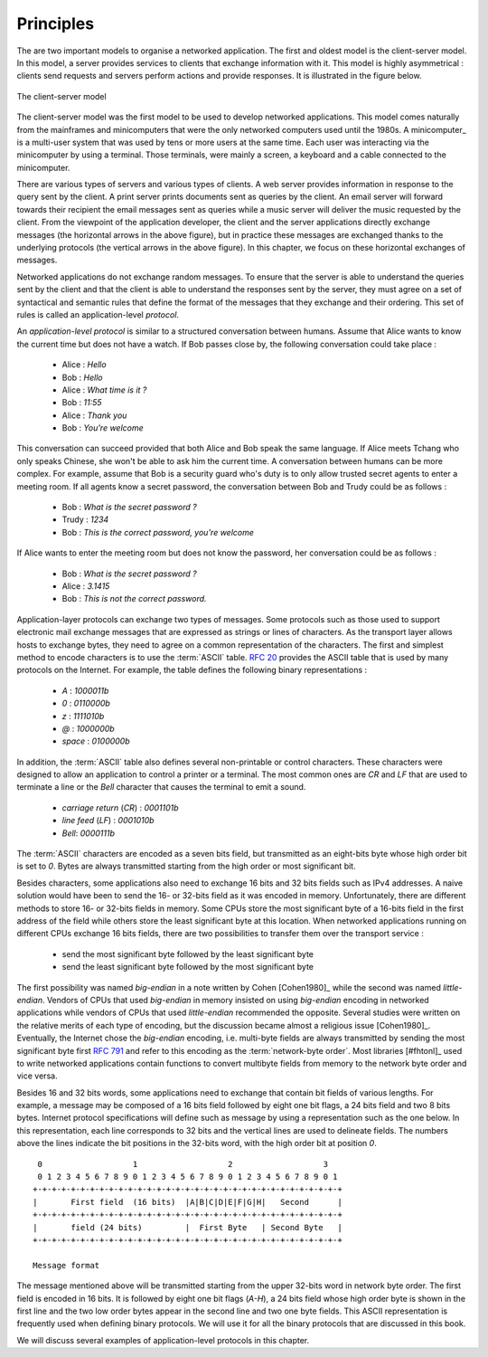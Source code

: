 Principles
##########

The are two important models to organise a networked application. The first and oldest model is the client-server model. In this model, a server provides services to clients that exchange information with it. This model is highly asymmetrical : clients send requests and servers perform actions and provide responses. It is illustrated in the figure below.


.. figure:: png/app-fig-001-c.png
   :align: center
   :scale: 50 

   The client-server model

The client-server model was the first model to be used to develop networked applications. This model comes naturally from the mainframes and minicomputers that were the only networked computers used until the 1980s. A minicomputer_ is a multi-user system that was used by tens or more users at the same time. Each user was interacting via the minicomputer by using a terminal. Those terminals, were mainly a screen, a keyboard and a cable connected to the minicomputer.

There are various types of servers and various types of clients. A web server provides information in response to the query sent by the client. A print server prints documents sent as queries by the client. An email server will forward towards their recipient the email messages sent as queries while a music server will deliver the music requested by the client. From the viewpoint of the application developer, the client and the server applications directly exchange messages (the horizontal arrows in the above figure), but in practice these messages are exchanged thanks to the underlying protocols (the vertical arrows in the above figure). In this chapter, we focus on these horizontal exchanges of messages. 

Networked applications do not exchange random messages. To ensure that the server is able to understand the queries sent by the client and that the client is able to understand the responses sent by the server, they must agree on a set of syntactical and semantic rules that define the format of the messages that they exchange and their ordering. This set of rules is called an application-level `protocol`.

An `application-level protocol` is similar to a structured conversation between humans. Assume that Alice wants to know the current time but does not have a watch. If Bob passes close by, the following conversation could take place :

 - Alice : `Hello`
 - Bob : `Hello`
 - Alice : `What time is it ?`
 - Bob : `11:55`
 - Alice : `Thank you`
 - Bob : `You're welcome`  

This conversation can succeed provided that both Alice and Bob speak the same language. If Alice meets Tchang who only speaks Chinese, she won't be able to ask him the current time. A conversation between humans can be more complex. For example, assume that Bob is a security guard who's duty is to only allow trusted secret agents to enter a meeting room. If all agents know a secret password, the conversation between Bob and Trudy could be as follows :

 - Bob : `What is the secret password ?`
 - Trudy : `1234`
 - Bob : `This is the correct password, you're welcome`
 
If Alice wants to enter the meeting room but does not know the password, her conversation could be as follows :

 - Bob : `What is the secret password ?`
 - Alice : `3.1415`
 - Bob : `This is not the correct password.`

Application-layer protocols can exchange two types of messages. Some protocols such as those used to support electronic mail exchange messages that are expressed as strings or lines of characters. As the transport layer allows hosts to exchange bytes, they need to agree on a common representation of the characters. The first and simplest method to encode characters is to use the :term:`ASCII` table. :rfc:`20` provides the ASCII table that is used by many protocols on the Internet. For example, the table defines the following binary representations :

 - `A` : `1000011b` 
 - `0` : `0110000b`
 - `z` : `1111010b`
 - `@` : `1000000b`
 - `space` : `0100000b`

In addition, the :term:`ASCII` table also defines several non-printable or control characters. These characters were designed to allow an application to control a printer or a terminal. The most common ones are `CR` and `LF` that are used to terminate a line or the `Bell` character that causes the terminal to emit a sound.

 - `carriage return` (`CR`) : `0001101b`
 - `line feed` (`LF`) : `0001010b`
 - `Bell`: `0000111b`

The :term:`ASCII` characters are encoded as a seven bits field, but transmitted as an eight-bits byte whose high order bit is set to `0`. Bytes are always transmitted starting from the high order or most significant bit.

Besides characters, some applications also need to exchange 16 bits and 32 bits fields such as IPv4 addresses. A naive solution would have been to send the 16- or 32-bits field as it was encoded in memory. Unfortunately, there are different methods to store 16- or 32-bits fields in memory. Some CPUs store the most significant byte of a 16-bits field in the first address of the field while others store the least significant byte at this location. When networked applications running on different CPUs exchange 16 bits fields, there are two possibilities to transfer them over the transport service :

  - send the most significant byte followed by the least significant byte
  - send the least significant byte followed by the most significant byte

The first possibility was named  `big-endian` in a note written by Cohen [Cohen1980]_ while the second was named `little-endian`. Vendors of CPUs that used `big-endian` in memory insisted on using `big-endian` encoding in networked applications while vendors of CPUs that used `little-endian` recommended the opposite. Several studies were written on the relative merits of each type of encoding, but the discussion became almost a religious issue [Cohen1980]_. Eventually, the Internet chose the `big-endian` encoding, i.e. multi-byte fields are always transmitted by sending the most significant byte first :rfc:`791` and refer to this encoding as the :term:`network-byte order`. Most libraries [#fhtonl]_ used to write networked applications contain functions to convert multibyte fields from memory to the network byte order and vice versa. 

Besides 16 and 32 bits words, some applications need to exchange that contain bit fields of various lengths. For example, a message may be composed of a 16 bits field followed by eight one bit flags, a 24 bits field and two 8 bits bytes. Internet protocol specifications will define such as message by using a representation such as the one below. In this representation, each line corresponds to 32 bits and the vertical lines are used to delineate fields. The numbers above the lines indicate the bit positions in the 32-bits word, with the high order bit at position `0`. 

::

    0                   1                   2                   3   
    0 1 2 3 4 5 6 7 8 9 0 1 2 3 4 5 6 7 8 9 0 1 2 3 4 5 6 7 8 9 0 1 
   +-+-+-+-+-+-+-+-+-+-+-+-+-+-+-+-+-+-+-+-+-+-+-+-+-+-+-+-+-+-+-+-+
   |       First field  (16 bits)  |A|B|C|D|E|F|G|H|   Second      | 
   +-+-+-+-+-+-+-+-+-+-+-+-+-+-+-+-+-+-+-+-+-+-+-+-+-+-+-+-+-+-+-+-+
   |       field (24 bits)         |  First Byte   | Second Byte   |
   +-+-+-+-+-+-+-+-+-+-+-+-+-+-+-+-+-+-+-+-+-+-+-+-+-+-+-+-+-+-+-+-+

   Message format

The message mentioned above will be transmitted starting from the upper 32-bits word in network byte order. The first field is encoded in 16 bits. It is followed by eight one bit flags (`A-H`), a 24 bits field whose high order byte is shown in the first line and the two low order bytes appear in the second line and two one byte fields. This ASCII representation is frequently used when defining binary protocols. We will use it for all the binary protocols that are discussed in this book.

We will discuss several examples of application-level protocols in this chapter.

.. introduce ipv4 and ipv6 addresses
.. mention names very early, they are important

.. The peer-to-peer model
.. ======================

.. The peer-to-peer model 
